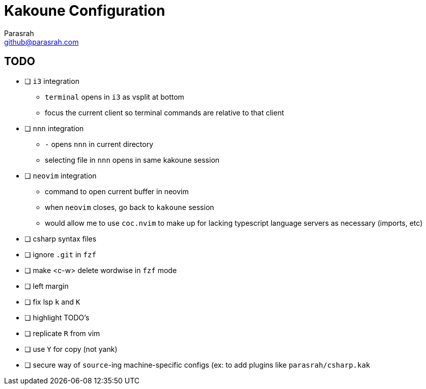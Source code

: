 = Kakoune Configuration
Parasrah <github@parasrah.com>

== TODO

* [ ] `i3` integration
** `terminal` opens in `i3` as vsplit at bottom
** focus the current client so terminal commands are relative to that client
* [ ] `nnn` integration
** `-` opens `nnn` in current directory
** selecting file in `nnn` opens in same kakoune session
* [ ] `neovim` integration
** command to open current buffer in neovim
** when `neovim` closes, go back to `kakoune` session
** would allow me to use `coc.nvim` to make up for lacking typescript language servers as necessary (imports, etc)
* [ ] csharp syntax files
* [ ] ignore `.git` in `fzf`
* [ ] make <c-w> delete wordwise in `fzf` mode
* [ ] left margin
* [ ] fix lsp `k` and `K`
* [ ] highlight TODO's
* [ ] replicate `R` from vim
* [ ] use `Y` for copy (not yank)
* [ ] secure way of `source`-ing machine-specific configs (ex: to add plugins like `parasrah/csharp.kak`
